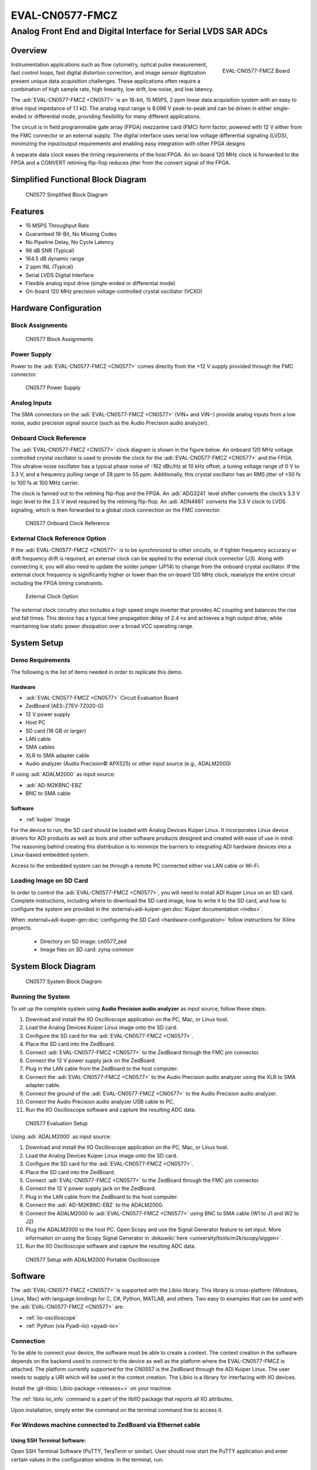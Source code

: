 .. _eval-cn0577-fmcz:

EVAL-CN0577-FMCZ
================

Analog Front End and Digital Interface for Serial LVDS SAR ADCs
"""""""""""""""""""""""""""""""""""""""""""""""""""""""""""""""

Overview
--------

.. figure:: cn0577_1.jpg
   :align: right
   :width: 600px

   EVAL-CN0577-FMCZ Board

Instrumentation applications such as flow cytometry, optical pulse
measurement, fast control loops, fast digital distortion correction, and image
sensor digitization present unique data acquisition challenges. These
applications often require a combination of high sample rate, high linearity,
low drift, low noise, and low latency.

The :adi:`EVAL-CN0577-FMCZ <CN0577>` is an 18-bit, 15 MSPS, 2 ppm linear data
acquisition system with an easy to drive input impedance of 1.1 kΩ. The analog
input range is 8.096 V peak-to-peak and can be driven in either single-ended
or differential mode, providing flexibility for many different applications.

The circuit is in field programmable gate array (FPGA) mezzanine card (FMC)
form factor, powered with 12 V either from the FMC connector or an external
supply. The digital interface uses serial low voltage differential signaling
(LVDS), minimizing the input/output requirements and enabling easy integration
with other FPGA designs

A separate data clock eases the timing requirements of the host FPGA. An
on-board 120 MHz clock is forwarded to the FPGA and a CONVERT retiming
flip-flop reduces jitter from the convert signal of the FPGA.

Simplified Functional Block Diagram
-----------------------------------

.. figure:: cn0577_block_diag.png

   CN0577 Simplified Block Diagram

Features
--------

- 15 MSPS Throughput Rate
- Guaranteed 18-Bit, No Missing Codes
- No Pipeline Delay, No Cycle Latency
- 96 dB SNR (Typical)
- 164.5 dB dynamic range
- 2 ppm INL (Typical)
- Serial LVDS Digital Interface
- Flexible analog input drive (single-ended or differential mode)
- On-board 120 MHz precision voltage-controlled crystal oscillator (VCXO)

Hardware Configuration
----------------------

Block Assignments
~~~~~~~~~~~~~~~~~

.. figure:: cn0577_block_terminal.png
   :width: 500px

   CN0577 Block Assignments

.. csv-table::
   :file: block-assignments.csv

Power Supply
~~~~~~~~~~~~~

Power to the :adi:`EVAL-CN0577-FMCZ <CN0577>` comes directly from the
+12 V supply provided through the FMC connector.

.. figure:: power_supply_1.png

   CN0577 Power Supply

Analog Inputs
~~~~~~~~~~~~~~~~

The SMA connectors on the :adi:`EVAL-CN0577-FMCZ <CN0577>` (VIN+
and VIN−) provide analog inputs from a low noise, audio precision signal
source (such as the Audio Precision audio analyzer).

Onboard Clock Reference
~~~~~~~~~~~~~~~~~~~~~~~

The :adi:`EVAL-CN0577-FMCZ <CN0577>` clock diagram is shown in the figure below.
An onboard 120 MHz voltage controlled crystal oscillator is used to provide
the clock for the :adi:`EVAL-CN0577-FMCZ <CN0577>` and the FPGA. This
ultralow noise oscillator has a typical phase noise of -162 dBc/Hz at 10 kHz
offset, a tuning voltage range of 0 V to 3.3 V, and a frequency pulling range of
28 ppm to 55 ppm. Additionally, this crystal oscillator has an RMS jitter of <50
fs to 100 fs at 100 MHz carrier.

The clock is fanned out to the retiming flip-flop and the FPGA. An
:adi:`ADG3241` level shifter converts the clock’s 3.3 V logic level
to the 2.5 V level required by the retiming flip-flop. An
:adi:`ADN4661` converts the 3.3 V clock to LVDS signaling, which is
then forwarded to a global clock connection on the FMC connector.

.. figure:: cn0577_clock.png

   CN0577 Onboard Clock Reference

External Clock Reference Option
~~~~~~~~~~~~~~~~~~~~~~~~~~~~~~~

If the :adi:`EVAL-CN0577-FMCZ <CN0577>` is to be synchronized to
other circuits, or if tighter frequency accuracy or drift frequency drift is
required, an external clock can be applied to the external clock connector
(J3). Along with connecting it, you will also need to update the solder jumper
(JP14) to change from the onboard crystal oscillator. If the external clock
frequency is significantly higher or lower than the on-board 120 MHz clock,
reanalyze the entire circuit including the FPGA timing constraints.

.. figure:: jp14.png
   :width: 300 px

   External Clock Option

The external clock circuitry also includes a high speed single inverter that
provides AC coupling and balances the rise and fall times. This device has a
typical time propagation delay of 2.4 ns and achieves a high output drive,
while maintaining low static power dissipation over a broad VCC operating
range.

System Setup
------------

Demo Requirements
~~~~~~~~~~~~~~~~~

The following is the list of items needed in order to replicate this demo.

Hardware
^^^^^^^^

- :adi:`EVAL-CN0577-FMCZ <CN0577>` Circuit Evaluation Board
- ZedBoard (AES-Z7EV-7Z020-G)
- 12 V power supply
- Host PC
- SD card (16 GB or larger)
- LAN cable
- SMA cables
- XLR to SMA adapter cable
- Audio analyzer (Audio Precision© APX525) or other input source (e.g., ADALM2000)

If using :adi:`ADALM2000` as input source:

- :adi:`AD-M2KBNC-EBZ`
- BNC to SMA cable


Software
^^^^^^^^

- :ref:`kuiper` Image

For the device to run, the SD card should be loaded with Analog Devices Kuiper
Linux. It incorporates Linux device drivers for ADI products as well as tools
and other software products designed and created with ease of use in mind. The
reasoning behind creating this distribution is to minimize the barriers to
integrating ADI hardware devices into a Linux-based embedded system.

Access to the embedded system can be through a remote PC connected either via
LAN cable or Wi-Fi.

Loading Image on SD Card
~~~~~~~~~~~~~~~~~~~~~~~~

In order to control the :adi:`EVAL-CN0577-FMCZ <CN0577>`, you will
need to install ADI Kuiper Linux on an SD card. Complete instructions, including
where to download the SD card image, how to write it to the SD card, and how to
configure the system are provided in the
:external+adi-kuiper-gen:doc:`Kuiper documentation <index>`.

When
:external+adi-kuiper-gen:doc:`configuring the SD Card <hardware-configuration>`
follow instructions for Xilinx projects.

   * Directory on SD image: cn0577_zed
   * Image files on SD card: zynq-common

System Block Diagram
--------------------

.. figure:: sys_block_diag.png

   CN0577 System Block Diagram

Running the System
~~~~~~~~~~~~~~~~~~

To set up the complete system using **Audio Precision audio analyzer** as input
source, follow these steps:

#. Download and install the IIO Oscilloscope application on the PC, Mac, or
   Linux host.
#. Load the Analog Devices Kuiper Linux image onto the SD card.
#. Configure the SD card for the :adi:`EVAL-CN0577-FMCZ <CN0577>`.
#. Place the SD card into the ZedBoard.
#. Connect :adi:`EVAL-CN0577-FMCZ <CN0577>` to the ZedBoard through
   the FMC pin connector.
#. Connect the 12 V power supply jack on the ZedBoard.
#. Plug in the LAN cable from the ZedBoard to the host computer.
#. Connect the :adi:`EVAL-CN0577-FMCZ <CN0577>` to the Audio
   Precision audio analyzer using the XLR to SMA adapter cable.
#. Connect the ground of the :adi:`EVAL-CN0577-FMCZ <CN0577>` to the
   Audio Precision audio analyzer.
#. Connect the Audio Precision audio analyzer USB cable to PC.
#. Run the IIO Oscilloscope software and capture the resulting ADC data.


.. figure:: demo_with_ap.png

   CN0577 Evaluation Setup

Using :adi:`ADALM2000` as input source:

#. Download and install the IIO Oscilloscope application on the PC, Mac, or
   Linux host.
#. Load the Analog Devices Kuiper Linux image onto the SD card.
#. Configure the SD card for the :adi:`EVAL-CN0577-FMCZ <CN0577>`.
#. Place the SD card into the ZedBoard.
#. Connect :adi:`EVAL-CN0577-FMCZ <CN0577>` to the ZedBoard through
   the FMC pin connector.
#. Connect the 12 V power supply jack on the ZedBoard.
#. Plug in the LAN cable from the ZedBoard to the host computer.
#. Connect the :adi:`AD-M2KBNC-EBZ` to the ADALM2000.
#. Connect the ADALM2000 to :adi:`EVAL-CN0577-FMCZ <CN0577>` using
   BNC to SMA cable (W1 to J1 and W2 to J2)
#. Plug the ADALM2000 to the host PC. Open Scopy and use the Signal Generator
   feature to set input. More information on using the Scopy Signal Generator in :dokuwiki:`here <university/tools/m2k/scopy/siggen>`.
#. Run the IIO Oscilloscope software and capture the resulting ADC data.

.. figure:: demo_with_m2k.png

   CN0577 Setup with ADALM2000 Portable Oscilloscope

Software
--------

The :adi:`EVAL-CN0577-FMCZ <CN0577>` is supported with the Libiio
library. This library is cross-platform (Windows, Linux, Mac) with language
bindings for C, C#, Python, MATLAB, and others. Two easy to examples that can be
used with the :adi:`EVAL-CN0577-FMCZ <CN0577>` are:

- :ref:`iio-oscilloscope`
- :ref:`Python (via Pyadi-iio) <pyadi-iio>`

Connection
~~~~~~~~~~

To be able to connect your device, the software must be able to create a
context. The context creation in the software depends on the backend used to
connect to the device as well as the platform where the EVAL-CN0577-FMCZ is
attached. The platform currently supported for the CN0557 is the ZedBoard through the
ADI Kuiper Linux. The user needs to supply a URI which will be used in the
context creation. The Libiio is a library for interfacing with IIO devices.

Install the :git-libiio:`Libiio package <releases+>` on your
machine.

The :ref:`libiio iio_info`
command is a part of the libIIO package that reports all IIO attributes.

Upon installation, simply enter the command on the terminal command line to
access it.

For Windows machine connected to ZedBoard via Ethernet cable
~~~~~~~~~~~~~~~~~~~~~~~~~~~~~~~~~~~~~~~~~~~~~~~~~~~~~~~~~~~~

Using SSH Terminal Software:
^^^^^^^^^^^^^^^^^^^^^^^^^^^^

Open SSH Terminal Software (PuTTY, TeraTerm or similar). User should now start
the PuTTY application and enter certain values in the configuration window. In
the terminal, run:

.. shell::
   :show-user:

   $iio_info -u ip:<ip_address>

Using Command Terminal:
^^^^^^^^^^^^^^^^^^^^^^^

.. shell::

   $iio_info -s

Prompting this on the command terminal in your windows PC will give you the ip
address to access the EVAL-CN0577-FMCZ.

.. shell::

   $ssh analog@<ip_address>

.. shell::
   :show-user:

   $iio_info -u ip:<ip_address>

IIO Commands
~~~~~~~~~~~~

There are different commands that can be used to manage the device being used.
The :ref:`libiio iio_attr` command reads and writes IIO attributes.

.. shell::

   $iio_attr [OPTION]...

Example:

To look at the context attributes, enter this code on the terminal:

.. shell::

   $iio_attr -a -C

IIO Oscilloscope
~~~~~~~~~~~~~~~~

.. admonition:: Download

  Make sure to download/update to the latest version of IIO Oscilloscope at
  :git-iio-oscilloscope:`releases+`

#. Once done with the installation or an update of the latest IIO Oscilloscope,
   open the application. The user needs to supply a URI which will be used in
   the context creation of the IIO Oscilloscope and the instructions can be seen
   from the previous section.
#. Press refresh to display available IIO Devices, once ltc2387 appeared, press
   connect.

.. figure:: 577_osc.png

   IIO Oscilloscope Connection

Debug Panel
^^^^^^^^^^^

Below is the Debug panel of ltc2387 wherein you can directly access the
attributes of the device.

.. figure:: 577_debug_panel.png

   CN0577 Debug Panel

DMM Panel
^^^^^^^^^

Access the DMM panel to see the instantaneous reading of the ADC voltages and
the device temperature.

.. figure:: 577_dmm_panel.png

   CN0577 DMM Panel

Pyadi-IIO
~~~~~~~~~

:ref:`pyadi-iio` is a python abstraction module for ADI hardware with IIO drivers
to make them easier to use.

This module provides device-specific APIs built on top of the current
libIIO python bindings. These interfaces try to match the driver naming as
much as possible without the need to understand the complexities of libIIO and
IIO.

Running the Example
^^^^^^^^^^^^^^^^^^^

After installing and configuring PYADI-IIO in your machine, you are now ready to
run python script examples. In our case, run the ltc2387_example.py found in the
examples folder.

#. Connect the :adi:`EVAL-CN0577-FMCZ <CN0577>` to the ZedBoard.
#. Open command prompt or terminal and navigate through the examples folder
   inside the downloaded or cloned *pyadi-iio* directory.
#. Run the example script using the command.

.. shell::

   /path/to/pyadi-iio/examples
   $python3 ltc2387_example.py

Running example with ADALM2000 with the setting below:

.. figure:: scopy_diff_input.png

   CN0577 Sample Output in Scopy

The expected output should look like this:

.. figure:: output_time_domain.png

   CN0577 Time Domain Output


GitHub link for the python sample script:
:git-pyadi-iio:`CN0577 Python Example <examples/ltc2387_example.py>`

Schematic, PCB Layout, Bill of Materials
----------------------------------------

.. admonition:: Download

   :download:`EVAL-CN0577-FMCZ Design & Integration Files <CN0577-DesignSupport.zip>`

   - Schematics
   - PCB Layout
   - Bill of Materials
   - Allegro Project
   - LTspice Simulation File

Reference Demos & Software
----------------------------

- :git-pyadi-iio:`/`
- :ref:`pyadi-iio`
- :ref:`iio-oscilloscope`
- :ref:`kuiper`
- :external+hdl:ref:`cn0577`

More Information and Useful Links
---------------------------------

- :adi:`CN0577 Circuit Note Page <ADCN0577>`
- :adi:`LTC2387-18 Product Page <LTC2387-18>`
- :adi:`ADR4520 Product Page <ADR4520>`
- :adi:`ADA4945-1 Product Page <ADA4945-1>`
- :adi:`ADN4661 Product Page <ADN4661>`
- :adi:`ADG3241 Product Page <ADG3241>`
- :adi:`LT3042 Product Page <LT3042>`
- :adi:`LT3080 Product Page <LT3080>`
- :adi:`LT3094 Product Page <LT3094>`
- :adi:`LT1931 Product Page <LT1931>`

Registration
------------

Receive software update notifications, documentation
updates, view the latest videos, and more when you register your hardware.
`Register <https://my.analog.com/en/app/registration/hardware/EVAL-CN0577-FMCZ?&v=RevB>`__ to receive all these great benefits
and more!

HDL Reference design
--------------------

The HDL Reference Design is documented at :external+hdl:ref:`cn0577`.

..
   Enable after adding content
   User Guides
   -----------

   .. toctree::
      :titlesonly:
      :maxdepth: 2
      :glob:

      */index